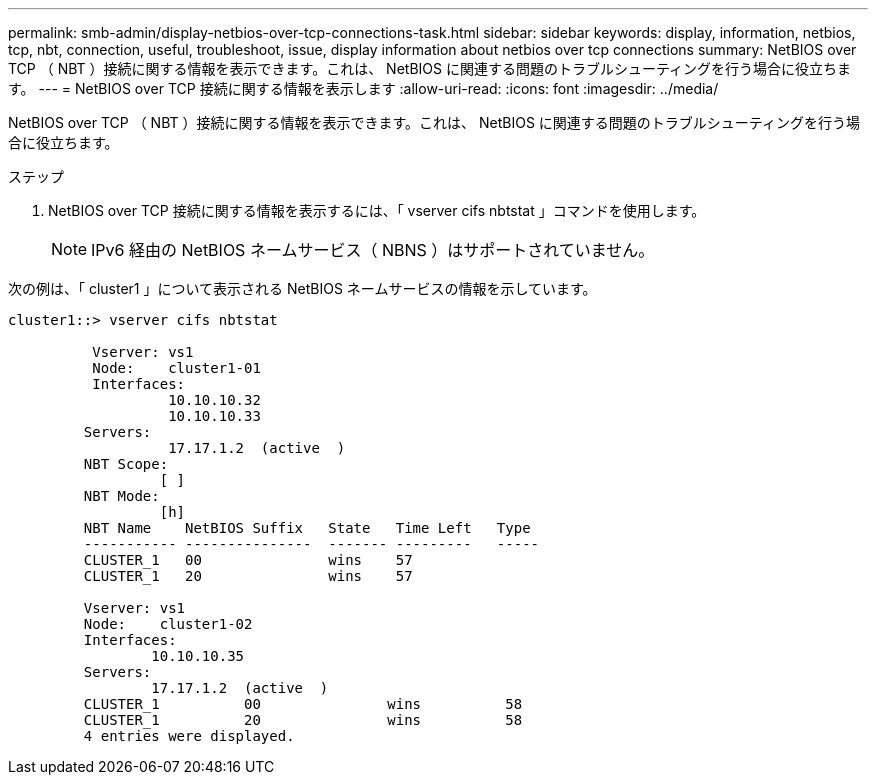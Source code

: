 ---
permalink: smb-admin/display-netbios-over-tcp-connections-task.html 
sidebar: sidebar 
keywords: display, information, netbios, tcp, nbt, connection, useful, troubleshoot, issue, display information about netbios over tcp connections 
summary: NetBIOS over TCP （ NBT ）接続に関する情報を表示できます。これは、 NetBIOS に関連する問題のトラブルシューティングを行う場合に役立ちます。 
---
= NetBIOS over TCP 接続に関する情報を表示します
:allow-uri-read: 
:icons: font
:imagesdir: ../media/


[role="lead"]
NetBIOS over TCP （ NBT ）接続に関する情報を表示できます。これは、 NetBIOS に関連する問題のトラブルシューティングを行う場合に役立ちます。

.ステップ
. NetBIOS over TCP 接続に関する情報を表示するには、「 vserver cifs nbtstat 」コマンドを使用します。
+
[NOTE]
====
IPv6 経由の NetBIOS ネームサービス（ NBNS ）はサポートされていません。

====


次の例は、「 cluster1 」について表示される NetBIOS ネームサービスの情報を示しています。

[listing]
----
cluster1::> vserver cifs nbtstat

          Vserver: vs1
          Node:    cluster1-01
          Interfaces:
                   10.10.10.32
                   10.10.10.33
         Servers:
                   17.17.1.2  (active  )
         NBT Scope:
                  [ ]
         NBT Mode:
                  [h]
         NBT Name    NetBIOS Suffix   State   Time Left   Type
         ----------- ---------------  ------- ---------   -----
         CLUSTER_1   00               wins    57
         CLUSTER_1   20               wins    57

         Vserver: vs1
         Node:    cluster1-02
         Interfaces:
                 10.10.10.35
         Servers:
                 17.17.1.2  (active  )
         CLUSTER_1          00               wins          58
         CLUSTER_1          20               wins          58
         4 entries were displayed.
----